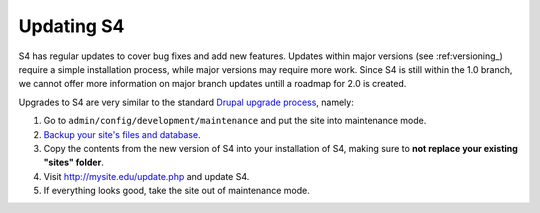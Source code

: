 ===========
Updating S4
===========

S4 has regular updates to cover bug fixes and add new features. Updates within major versions (see :ref:versioning_) require a simple installation process, while major versions may require more work. Since S4 is still within the 1.0 branch, we cannot offer more information on major branch updates untill a roadmap for 2.0 is created.

Upgrades to S4 are very similar to the standard `Drupal upgrade process <http://drupal.org/upgrade/>`_, namely:

1. Go to ``admin/config/development/maintenance`` and put the site into maintenance mode.
2. `Backup your site's files and database <http://drupal.org/node/22281>`_.
3. Copy the contents from the new version of S4 into your installation of S4, making sure to **not replace your existing "sites" folder**.
4. Visit http://mysite.edu/update.php and update S4.
5. If everything looks good, take the site out of maintenance mode.